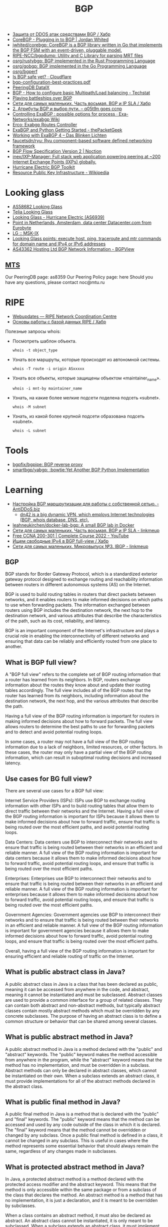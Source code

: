 :PROPERTIES:
:ID:       63242a98-634c-4236-999c-5b26d588b4d9
:END:
#+title: BGP

- [[https://habr.com/ru/post/211176/][Защита от DDOS атак средствами BGP / Хабр]]
- [[https://www.jordanwhited.com/posts/corebgp-plugging-in-to-bgp/][CoreBGP - Plugging in to BGP | Jordan Whited]]
- [[https://github.com/jwhited/corebgp][jwhited/corebgp: CoreBGP is a BGP library written in Go that implements the BGP FSM with an event-driven, pluggable model.]]
- [[https://github.com/RIPE-NCC/bgpdump][RIPE-NCC/bgpdump: Utility and C Library for parsing MRT files]]
- [[https://github.com/osrg/rustybgp][osrg/rustybgp: BGP implemented in the Rust Programming Language]]
- [[https://github.com/osrg/gobgp][osrg/gobgp: BGP implemented in the Go Programming Language]]
- [[https://github.com/osrg/bgperf][osrg/bgperf]]
- [[https://isbgpsafeyet.com/][Is BGP safe yet? · Cloudflare]]
- [[https://www.ssi.gouv.fr/uploads/2016/03/bgp-configuration-best-practices.pdf][bgp-configuration-best-practices.pdf]]
- [[https://peeringdb.com/net/10572][PeeringDB DataIX]]
- [[https://techstat.net/bgp-how-to-configure-basic-multipathload-balancing/][BGP - How to configure basic Multipath/Load balancing - Techstat]]
- [[https://blog.benjojo.co.uk/post/bgp-battleships][Playing battleships over BGP]]
- [[https://habr.com/ru/post/184350/][Сети для самых маленьких. Часть восьмая. BGP и IP SLA / Хабр]]
- [[https://q05t9n.wordpress.com/2016/02/08/2-%D0%B0%D1%82%D1%80%D0%B8%D0%B1%D1%83%D1%82%D1%8B-bgp-%D0%B8-%D0%B2%D1%8B%D0%B1%D0%BE%D1%80-%D0%BF%D1%83%D1%82%D0%B8/][2. Атрибуты BGP и выбор пути. – q05t9n goes ccnp]]
- [[https://github.com/Exa-Networks/exabgp/wiki/Controlling-ExaBGP-:-possible-options-for-process][Controlling ExaBGP : possible options for process · Exa-Networks/exabgp Wiki]]
- [[https://erco.xyz/][Erco: Exabgp Routes Controller]]
- [[https://thepacketgeek.com/exabgp/getting-started/][ExaBGP and Python Getting Started - thePacketGeek]]
- [[https://www.dasblinkenlichten.com/working-with-exabgp-4/][Working with ExaBGP 4 – Das Blinken Lichten]]
- [[https://github.com/faucetsdn/ryu][faucetsdn/ryu: Ryu component-based software defined networking framework]]
- [[https://www.noction.com/blog/bgp-flow-specification-version-2][BGP Flow Specification Version 2 | Noction]]
- [[https://github.com/inex/IXP-Manager][inex/IXP-Manager: Full stack web application powering peering at ~200 Internet Exchange Points (IXPs) globally.]]
- [[https://bgp.he.net/][Hurricane Electric BGP Toolkit]]
- [[https://en.wikipedia.org/wiki/Resource_Public_Key_Infrastructure][Resource Public Key Infrastructure - Wikipedia]]

* Looking glass
- [[http://lg.level3carrier.com/lg/lg.cgi][AS58682 Looking Glass]]
- [[https://lg.telia.net/][Telia Looking Glass]]
- [[https://lg.he.net/][Looking Glass - Hurricane Electric (AS6939)]]
- [[https://looking.house/point.php?id=86][Point in Netherlands, Amsterdam, data center Datacenter.com from Eurobyte]]
- [[https://www.msk-ix.ru/en/lookingglass/][LG :: MSK-IX]]
- [[https://looking.house/index.php][Looking Glass points: execute host, ping, traceroute and mtr commands for domain name and IPv4 or IPv6 addresses]]
- [[https://bgpview.io/asn/43362#upstreams-v4][AS43362 Hosting Ltd BGP Network Information - BGPView]]

** [[http://lg.mtu.ru/cgi-bin/lgform_img.cgi][MTS]]
Our PeeringDB page: as8359
Our Peering Policy page: here
Should you have any questions, please contact noc@mtu.ru

* RIPE
- [[https://apps.db.ripe.net/db-web-ui/query?bflag=&searchtext=AS-DATAIX&source=RIPE#resultsSection][Webupdates — RIPE Network Coordination Centre]]
- [[https://habr.com/ru/company/linxdatacenter/blog/526508/][Основы работы с базой данных RIPE / Хабр]]

Полезные запросы whois:

- Посмотреть шаблон объекта.
  : whois -t object_type

- Узнать все маршруты, которые происходят из автономной системы.
  : whois -T route -i origin ASxxxxx

- Узнать все объекты, которые защищены объектом «maintainer_name».
  : whois -i mnt-by maintainer_name

- Узнать, на какие более мелкие подсети поделена подсеть «subnet».
  : whois -M subnet

- Узнать, из какой более крупной подсети образована подсеть «subnet».
  : whois -L subnet

* Tools
- [[https://github.com/bgpfix/bgpipe][bgpfix/bgpipe: BGP reverse proxy]]
- [[https://github.com/smartbgp/yabgp][smartbgp/yabgp: :bowtie:Yet Another BGP Python Implementation]]

* Learning
- [[https://antiddos.biz/nastrojka-bgp-marshrutizacii-dlya-raboty-s-sobstvennoj-setyu/][Настройка BGP маршрутизации для работы с собственной сетью. - AntiDDoS.biz]]
  - [[https://dn42.eu/Home][dn42 is a big dynamic VPN, which employs Internet technologies (BGP, whois database, DNS, etc).]]
- [[https://github.com/leahneukirchen/docker-lab-bgp][leahneukirchen/docker-lab-bgp: A small BGP lab in Docker]]
- [[https://linkmeup.ru/blog/1198/][Сети для самых маленьких. Часть восьмая. BGP и IP SLA - linkmeup]]
- [[https://www.youtube.com/playlist?list=PLxbwE86jKRgMpuZuLBivzlM8s2Dk5lXBQ][Free CCNA 200-301 | Complete Course 2022 - YouTube]]
- [[https://habr.com/ru/post/282532/][Ищем свободные IPv4 в BGP full-view / Хабр]]
- [[https://linkmeup.ru/blog/1201/][Сети для самых маленьких. Микровыпуск №3. IBGP - linkmeup]]

** BGP

BGP stands for Border Gateway Protocol, which is a standardized exterior gateway protocol designed to exchange routing and reachability information between routers in different autonomous systems (AS) on the Internet.

BGP is used to build routing tables in routers that direct packets between networks, and it enables routers to make informed decisions on which paths to use when forwarding packets. The information exchanged between routers using BGP includes the destination network, the next hop to the destination network, and various attributes that describe the characteristics of the path, such as its cost, reliability, and latency.

BGP is an important component of the Internet's infrastructure and plays a crucial role in enabling the interconnectivity of different networks and ensuring that data can be reliably and efficiently routed from one place to another.

** What is BGP full view?

A "BGP full view" refers to the complete set of BGP routing information that a router has learned from its neighbors. In BGP, routers exchange information about the routes they know about and update their routing tables accordingly. The full view includes all of the BGP routes that the router has learned from its neighbors, including information about the destination network, the next hop, and the various attributes that describe the path.

Having a full view of the BGP routing information is important for routers in making informed decisions about how to forward packets. The full view allows routers to determine the best paths to use for forwarding packets and to detect and avoid potential routing loops.

In some cases, a router may not have a full view of the BGP routing information due to a lack of neighbors, limited resources, or other factors. In these cases, the router may only have a partial view of the BGP routing information, which can result in suboptimal routing decisions and increased latency.

** Use cases for BG full view?

There are several use cases for a BGP full view:

    Internet Service Providers (ISPs): ISPs use BGP to exchange routing information with other ISPs and to build routing tables that allow them to direct traffic between their networks and the Internet. Having a full view of the BGP routing information is important for ISPs because it allows them to make informed decisions about how to forward traffic, ensure that traffic is being routed over the most efficient paths, and avoid potential routing loops.

    Data Centers: Data centers use BGP to interconnect their networks and to ensure that traffic is being routed between their networks in an efficient and reliable manner. A full view of the BGP routing information is important for data centers because it allows them to make informed decisions about how to forward traffic, avoid potential routing loops, and ensure that traffic is being routed over the most efficient paths.

    Enterprises: Enterprises use BGP to interconnect their networks and to ensure that traffic is being routed between their networks in an efficient and reliable manner. A full view of the BGP routing information is important for enterprises because it allows them to make informed decisions about how to forward traffic, avoid potential routing loops, and ensure that traffic is being routed over the most efficient paths.

    Government Agencies: Government agencies use BGP to interconnect their networks and to ensure that traffic is being routed between their networks in an efficient and reliable manner. A full view of the BGP routing information is important for government agencies because it allows them to make informed decisions about how to forward traffic, avoid potential routing loops, and ensure that traffic is being routed over the most efficient paths.

Overall, having a full view of the BGP routing information is important for ensuring efficient and reliable routing of traffic on the Internet.

** What is public abstract class in Java?

A public abstract class in Java is a class that has been declared as public, meaning it can be accessed from anywhere in the code, and abstract, meaning it cannot be instantiated and must be subclassed. Abstract classes are used to provide a common interface for a group of related classes. They can contain both abstract and non-abstract methods, but typically abstract classes contain mostly abstract methods which must be overridden by any concrete subclasses. The purpose of having an abstract class is to define a common structure or behavior that can be shared among several classes.

** What is public abstract method in Java?

A public abstract method in Java is a method declared with the "public" and "abstract" keywords. The "public" keyword makes the method accessible from anywhere in the program, while the "abstract" keyword means that the method has no implementation, and must be overridden in a subclass. Abstract methods can only be declared in abstract classes, which cannot be instantiated on their own. When a subclass extends an abstract class, it must provide implementations for all of the abstract methods declared in the abstract class.

** What is public final method in Java?

A public final method in Java is a method that is declared with the "public" and "final" keywords. The "public" keyword means that the method can be accessed and used by any code outside of the class in which it is declared. The "final" keyword means that the method cannot be overridden or changed by any subclass. Once a public final method is defined in a class, it cannot be changed in any subclass. This is useful in cases where the method represents some essential behavior that should always remain the same, regardless of any changes made in subclasses.

** What is protected abstract method in Java?

In Java, a protected abstract method is a method declared with the protected access modifier and the abstract keyword. This means that the method is only accessible within the same package or from a subclass of the class that declares the method. An abstract method is a method that has no implementation, it is just a declaration, and it is meant to be overridden by subclasses.

When a class contains an abstract method, it must also be declared as abstract. An abstract class cannot be instantiated, it is only meant to be subclassed. When a subclass extends an abstract class, it must implement all of the abstract methods in the superclass.

** What is less-than sign near class name?

The less-than sign (<) near a class name in Java is used to specify type parameters for a generic class. Generics were introduced in Java 5 to provide a type-safe way of creating and using collections. A generic class is a class that can work with any data type, rather than being specific to a single type. The type parameter is specified between angle brackets, and it acts as a placeholder for the actual data type that will be used when the class is instantiated. For example, a generic class called "Box" that holds an object of any type can be declared as follows:

csharp

class Box<T> {
  private T object;
  
  public T getObject() {
    return object;
  }
  
  public void setObject(T object) {
    this.object = object;
  }
}

In this example, T is the type parameter, and it acts as a placeholder for the actual data type that will be used when the Box class is instantiated. To use this class, you can declare a Box object and specify the actual data type between the angle brackets:

php

Box<Integer> integerBox = new Box<>();
integerBox.setObject(123);

** What is public final class in Java?

In Java, a public final class is a class that can be accessed from anywhere in the code and cannot be extended or subclassed. A final class is a class that cannot be subclassed. When a class is declared as public final, it means that it can be accessed from any other class in the code, but cannot be extended or subclassed. This is useful for creating utility classes or for enforcing certain constraints on the implementation of a class.

** What is @Override in Java?

In Java, the @Override annotation is used to indicate that a method is intended to override a method in a superclass. When you annotate a method with @Override, the compiler will check that the method being overridden actually exists in the superclass, and will generate an error if it doesn't. This helps to catch accidental naming errors and makes it easier to see when a method is intended to override a superclass method. The use of the @Override annotation is considered best practice in Java programming, and is widely used by Java developers.

** Could you explain this in Java?

public abstract class Proc {
    protected Proc() {}
}

The code you've posted is a Java class declaration for an abstract class named Proc.

    The class is declared as public, meaning it can be accessed from anywhere in the codebase.
    The class is declared as abstract, meaning it cannot be instantiated on its own and must be extended by a subclass.
    The constructor is declared as protected, meaning it can only be accessed within the same class or a subclass of this class.

In summary, this code declares a public abstract class Proc with a protected constructor, meaning that instances of the class cannot be created directly but only by subclasses that extend the Proc class.

** [[https://senetsy.ru/materials/publications/posts/full-view-or-not-full-view/][Фулвью ор нот фулвью: о пользе и вреде полной BGP-таблицы — SENETSY]]

Фулвью ор нот фулвью: о пользе и вреде полной BGP-таблицы

На любом околосетевом форуме легко найти с десяток веток о выборе оборудования
для BGP-пиринга с возможностью «держать две, три, пять, двадцать пять
фулвью». Большинство таких веток выливается в холивары на тему Cisco
vs. Juniper или еще чего похуже. Офлайновое же их развитие нередко напоминает
мультфильм о шести шапках из одной овичины. В общем, бывает смешно.

И крайне редко обсуждается вопрос о необходимости этого самого фулвью.
Немножко «теории»

Не пугайтесь, я не стану рассказывать все с начала. Уверен, что большинству
читателей хорошо известно содержимое моей теоретической вводной. Желающие
могут смело ее пропустить. Однако же я регулярно сталкиваюсь с некоторой
неуверенностью вполне компетентных в практических вопросах людей, когда речь
заходит о нижеизлагаемом. Так что все-таки давайте немножко синхронизируем
термины, прежде чем обсуждать матчасть.

Все, что впрямую не касается темы интернетной BGP-таблицы, в частности IGP,
MPLS, VRF/VPN и т. п., оставим за скобками.  Роутинг и ричабилити

Фулвью — это практически справочник «Желтые страницы» для всего
интернета. Только именно «Желтые страницы», а не ваша личная записная
книжка. Принципиальная разница тут в том, что помимо разрешения букв в цифры —
для чего в интернете служит не фулвью, а DNS — периодические справочники дают
нам возможность знать о появлении и исчезновении объектов. Нужно же нам как-то
узнавать, что тот или иной адрес вообще есть в интернете. Мало того, если
вдруг он для нас доступен только через линк А, а через Б недоступен — мы ведь
тоже хотим об этом знать. Это и есть сигнализация доступности
(reachability). Не будем слишком глубоко в вдаваться в абстракции, отметим
лишь важность осознавать, что ричабилити и роутинг суть разные вещи.

Роутинг (маршрутизация) — нахождение лучшего пути передачи трафика для
заданного направления. Этот процесс мало похож на поиск в телефонном
справочнике, а скорее имеет отношение к карте города: если один и тот же адрес
x.x.x.x доступен нам и через линк А, и через линк Б, нужно принять решение,
куда же посылать пакеты.

Предположим, что читатель знаком с протоколом IP и в курсе, что такое префикс,
зачем ему длина, и с чем едят правило лонгест мач.

Итак, как видно из показанного выше знаменитого графика c bgp.potaroo.net ,
полная таблица интернет-маршрутизации (здесь и далее речь в основном об IPv4,
хотя почти все кроме цифр справедливо также и для IPv6) нынче содержит почти
350 тысяч записей. Это число растет экспоненциально и довольно быстро. Каждая
из записей представляет собой, собственно, маршрут: IP-префикс назначения
(подсеть с маской), некстхоп (следующий узел aka «куда посылать») и разные там
другие параметры, определяющие ценность этого маршрута. Когда есть два
(полученных от разных маршрутизаторов-соседей) маршрута для одного префикса, в
ход идут как раз эти атрибуты. Они определяют, какой некстхоп будет
использован для передачи.

Здесь показаны три маршрута к префиксу 8.8.8.0/24, полученные от трех разных
маршрутизаторов-соседей. По некоторой причине — кстати, в данном случае
нетривиальной — первый из них был выбран наилучшим (в примере причина не
показана). Пусть вас не смущает и то, что у всех трех маршрутов один и тот же
некстхоп: данные сняты с весьма специфического маршрутизатора, не передающего
транзитный трафик. И да, маршрутизатор-сосед и некстхоп — это не одно и то же.

Анонсируются маршруты между маршрутизаторами при помощи протокола BGP, который
собой являет, ну, практически RSS-трансляцию (да простят меня теоретики за
кощунственное сравнение). Собственно, термин Full View — популярен в основном
у нас, иностранные коллеги чаще говорят Full BGP, Full Table или Full Feed.

То есть сам протокол ничего сложного из себя не представляет — просто способ
автоматизированного обмена данными, обернутыми в лучших программистских
традициях в нечто вроде контейнеров, которые стандарт протокола позволяет
более-менее гибко расширять по мере необходимости. Механизмы поиска наилучшего
пути (роутинга) и контроля связности (ричабилити) у него довольно просты, если
не сказать примитивны. В частности BGP считает, что трафик передается не между
маршрутизаторами, а между укрупненными сущностями: автономными системами (АС,
произносится «а-эс») и почти ничего не знает об их внутренней структуре — путь
через две транзитных АС, каждая из которых включает, скажем, десять внутренних
хопов (маршрутизаторов), BGP сочтет более выгодным, чем путь через пять АС,
каждая из которых внутри имеет два хопа. Кроме того, BGP практически ничего не
знает о пропускной способности линков; в нашем приближении можно считать, что
этот аспект вообще никак не учитывается при выборе маршрута.

По сравнению с другими протоколами он не слишком быстр в обнаружении изменений
связности и, как мы только что убедились, далеко не всегда оптимально ищет
лучшие пути. Однако это все — не только минус, но и плюс BGP, т. к. именно
благодаря своей относительной прямолинейности и «укрупненности мазков»
протокол хорошо приспособлен для передачи большого объема маршрутной
информации.

Так вот таблица в 340 тысяч записей с кучей атрибутов — это довольно много. А
таблиц таких нужно обычно не меньше двух («мэньше нэ былло смы-исла», но об
этом потом). Одно лишь хранение всего этого добра требует многих сотен
мегабайт памяти, а кроме передачи и держания в памяти, таблицы нужно
«обсчитать», в результате чего получить набор наилучших (активных) маршрутов.

Например. Один маршрутизатор-сосед анонсировал нам, что он знает маршрут,
скажем, к Гуглу, и другой сосед — тоже анонсировал. Теперь мы знаем, что Гугл
доступен нам через каждого из соседей (ричабилити) и хотим принять решение,
какой же из двух маршрутов использовать для передачи пакетов (роутинг). Для
этого BGP сравнивает показания (разные атрибуты маршрутов: Local Preference,
AS-PATH и другие) и принимает решение (по каким-то там, не имеющим сейчас
значения критериям), что, допустим, через первого соседа лучше. И так для
каждого префикса. Таким образом из нескольких таблиц (каждая из которых
состоит из 340 тыс. записей), полученных от разных соседей, «компилируется»
одна таблица на 340 тыс. активных маршрутов:

Конструкция из нескольких еще необсчитанных BGP-фидов (если быть точнее, то не
только их, но и данных других протоколов), называется RIB (routing information
base). Хранится она как правило в самой обычной оперативной памяти и
обрабатывается самым обычным процессором. Соответственно именно к этим двум
элементам и предъявляются требования, когда речь идет о количестве полных
BGP-таблиц, которые можно впихнуть в RIB. Общее количество записей тут
определяется как сумма всех полученных от соседей маршрутов: две фулвью —
почти 700 тыс. префиксов, три — за миллион и т. д.

Вывод первый. Грузить фулвью, если у вас только одна сессия с внешним миром —
бессмыслица. Обладание этим массивом информации не даст ничего, кроме нагрузки
на оборудование, т. к. трафик можно передать только одним способом: «Адам, это
Ева, выбирай себе жену». Представьте, что Адам решил бы прежде
проанализировать 340 тысяч параметров Евы — где бы мы теперь были? Из данного
правила есть редкие исключения, однако если вы не знаете, какие именно, то они
— точно не ваш случай.

Памяти под RIB с несколькими фулвью нужно не то чтобы прям очень много, но
сотни мегабайт — единицы гигабайт (в зависимости от количества фулвью,
реализации и массы других аспектов). Процессору подчас тоже приходится не
очень сладко, особенно в реализациях, имеющих BGP-сканер. Например апдаун
сессии, через которую передается полная таблица, на иных платформах может
приводить к стопроцентной загрузке процессора где-нибудь на полчасика.

Однако же понятно, что гигабайты памяти и гигагерцы процессорной частоты давно
перестали быть чем-то особенным. И даже в контексте сетевого оборудования,
производители которого славятся умением продавать обычную, как в компьютере,
DRAM по цене космических летательных аппаратов, делая вид, что 2 ГБ — вершина
прогресса, приведенные цифры не так уж страшно выглядят. Участники упомянутых
в начале топика форумных дискуссий довольно часто приходят именно к такому
выводу. Мол, главное памяти побольше. Это утверждение, в общем, верно, но к
сожалению на нем дело отнюдь не заканчивается.

Давайте посмотрим, что происходит с фулвью дальше. Но прежде еще одно
маленькое, но очень важное замечание.

Маршрутная информация всегда передается навстречу трафику, который
коммутируется на ее основе. То есть на базе фулвью передается исходящий из
вашей АС трафик. Не смотря на всю очевидность этого тезиса, далеко не всегда
практическое его значение осознается в полной мере.  Форвадинг

Дальше эта «скомпилированная» таблица активных маршрутов используется для
передачи трафика. Называется она FIB (forwarding information base), и
количество записей в ней, грубо говоря, равно количеству записей в одной
фулвью (340 тыс.). С ней все гораздо интереснее.

Лирическое отступление. Вообще говоря, Full View (в отличии от Full BGP Feed)
— это как раз FIB. То есть в большинстве случаев правильнее было бы говорить
не «мне нужен маршрутизатор, способный держать три фулвью», а «мне нужен
маршрутизатор, способный держать три пира с фулвью».

И, кстати, подпись по оси ординат на великой и ужасной картинке, приведенной в
начале поста, неправильная. Это не RIB, а FIB. Заголовок на внутренней
странице об этом тоже какбе намекает.

Большинство современных маршрутизаторов, способных передавать трафик на
скоростях от пары гигабит в секунду и выше, — «аппаратные». Аппаратность их в
том, что FIB и ее атрибуты помещается не в обычную, а в специальную, грубо
говоря, «быструю» коммутационную память (SRAM, TCAM, RLDRAM и пр.), к которой
обращаются специальные же процессоры обработки пакетов. Эта память — едва ли
не самый дорогой ресурс в маршрутизаторе. А возможная изощренность работы с
ней — уж точно самый главный из факторов, влияющих на цену железа.

Скажем, коммутатор на 24 гигабитных порта, способный передавать трафик со
страшной силой (одновременно на полной скорости всех интерфейсов), нынче стоит
каких-нибудь пару тысяч долларов или даже еще дешевле. Он тоже вполне
«аппаратный» и скорее всего мощности процессора и объема оперативки в нем
достаточно, чтобы без проблем обмолотить штуки четыре фулвью в RIB. Мало того,
часто софт в нем поддерживает много разных сложных фич. Однако «полноценный
маршрутизатор», способный делать, казалось бы, то же самое, стоит раз в
пятнадцать дороже. Все потому что помимо разного рода маркетологических
тонкостей у коммутатора в таблицу коммутации можно поместить от силы 10–15
тыс. маршрутов, и набор доступных действий с этой таблицей у него значительно
уже. Скажем, если для каждого пакета нужно искать запись в FIB не один раз, а
два или три (это нужно чаще, чем вы думаете) — то коммутаторы за 2 тыс. $
такого не умеют.

Есть также программные коробки (производительностью, грубо говоря, до
гигабита-двух), у которых, соответственно, FIB, как и RIB, хранится в обычной
оперативке. У них, вообще, частенько слишком много всего в ней хранится, но об
этом как-нибудь в другой раз — главное, что она (оперативка) не
резиновая. Мало того, программный поиск по массиву с нахождением наилучшего
соответствия (longest match) — ну очевидно же, что тем медленнее, чем больше в
массиве элементов, каким алгоритмом н Вывод второй.Подбирая аппаратный
маршрутизатор на BGP-пиринг с фулвью, испросите продавца насчет максимального
размера FIB. Если продавец не знает — повод призадуматься о его
компетентности. Возможные варианты: < 500 тыс. для IPv4 — лучше не стоит такое
сегодня брать. Совсем не за горами время, когда этого будет мало. А ведь есть
еще и IPv6.  ~500 тыс. — эта цифра популярна для т. н. больших
L3-коммутаторов, тех самых, у которых дури много, а набор коммутационных
процедур довольно посредственный Хотя бывают приятные исключения. «Большие» от
«маленьких» коммутаторов здесь отличаются во-первых размером коробки и
старшинством модели в линейке, во-вторых и в-главных — объемом коммутационной
памяти: редко когда «маленький» 24-портовый коммутатор поддерживает
полмиллиона записей в FIB. Так вот, хотя коммутационной памяти у «больших»
L3-коммутаторов вроде бы достаточно для сегодняшней фулвью, проделывать с
пакетом сложные штуки они почти никогда не умеют (собственно, в этом их
главное отличие от маршрутизаторов). Их, с одной стороны, если очень хочется,
вроде бы и можно использовать для этой задачи, с другой — лучше бы не
надо. Очень уж там много всяких нюансов. Короче, подумайте и помучайте
продавца хорошенько, прежде чем покупать L3-коммутатор на BGP-пиринг c фулвью.
миллион и больше — достойная цифра.

Если продавец сможет вас более-менее уверенно проконсультировать еще и про
размер RIB — сколько пиров с фулвью вы сможете держать на выбираемом аппарате
— это верный признак продавца, который знает толк в том, чем торгует. Если же
он еще и в состоянии поддержать беседу про отличие больших L3-коммутаторов от
полноценных маршрутизаторов и готов вам рассказать о возможных последствиях
использования больших коммутаторов для BGP-пиринга — вы на правильном пути,
осталось договориться с ним о цене.  Практические рассуждения

Теперь нам предстоит ответить на обозначенный в заголовке вопрос о пользе и
вреде фулвью. Для этого сначала еще чуточку пофилософствуем.  Агрегация
vs. детализация

При динамической передаче маршрутов существует два противоположных принципа
(слово «принцип» здесь означает не «убеждение» или «склонность», а скорее
технический прием, используемый по назначению) работы с маршрутной
информацией: детализация и агрегация. То есть либо подробность: много длинных
префиксов, либо краткость: представление нескольких длинных префиксов в виде
одного покороче.  Агрегация

Вообще говоря, уже ясно, что от детализации много вреда: каждый школьник
знает, что чем больше информации, тем сложнее ее хранить и дороже ею
оперировать. Во времена программных маршрутизаторов и юности IP тезис о
необходимости минимизации количества маршрутов был аксиомой, не подлежащей
обсуждению. Ради борьбы со снижением производительности от распухания RIB и
FIB было придумано очень много всего интересного. К примеру, бесчисленные и
беспощадные типы арий и LSA в OSPF или такая штука как MPLS (да-да, он вовсе
не ради VPN или TE был изобретен), Cisco Express Forwarding и другие разной
степени полезности вещи, включая, собственно, аппаратный форвадинг.

Агрегация (суммаризация) — целая маленькая наука, связанная с грамотным
сегментированием, выбором адресного плана, умением управляться со всякими
IGP-ариями, ловкостью рук при написании правил маршрутизации и
т. п. Интересующихся отсылаю например к книге «Принципы проектирования
корпоративных IP-сетей» А. Ретаны, Д. Слайса и Р. Уайта (Cisco Press).

Экстремальный случай агрегации — маршрут по умолчанию («дефолт»): 0.0.0.0/0,
означающий «все, кроме того, к чему есть явные маршруты».  Детализация

К сожалению, интернет — такая штука, к которой слабо применимо все это
блестящее искусство агрегации. Принципы независимости от географии, отсутствия
централизованного управления, административной изолированности автономных
систем, минимизации области повреждений при отказах и т. д. приводят к тому,
что соседние префиксы, к примеру 212.90.0.0/19 и 212.90.32.0/19, если только
они не принадлежат одной автономной системе (и здесь тоже далеко не всегда это
возможно), никак нельзя представить в виде агрегированного префикса
212.90.0.0/18 с общими параметрами. В общем случае такая суммаризация может
привести к возникновению закольцовок или «черных дыр».

Однако курсивное выделение «в общем случае» — неспроста. Очевидным исключением
является вышеупомянутый маршрут по умолчанию. Собственно именно он
используется как маршрут в интернет (и не только) в случаях, когда никакой
фулвью у нас нету. То есть это практически единственно возможная альтернатива
фулвью: наплевать вообще на всю внутреннюю структуру интернета. Давайте
посмотрим, когда это возможно, и в чем разница форвадинга на базе дефолта и
полной таблицы.  Кому и зачем же нужна фулвью?

С дефолтом все понятно: все, для чего нет специфических (своих) маршрутов,
шлем провайдеру (аплинку) aka в интернет. А что, в сущности, дает нам тут
фулвью? Она дает возможность принимать решения о выборе линка для послыки
пакета, опираясь на знание не обо всем интернете в целом, а об отдельных его
ресурсах. Во-первых пример: маршрут x.x.x.x/x доступен через линки A и Б, а
маршрут y.y.y.y/y — только через линк Б. Раз так, то трафик к y.y.y.y/y можно
посылать только через Б (ричабилити). Во-вторых — мы сможем оказывать влияние
на соответствие между префиксами назначения и соседями, через которых мы будем
слать трафик. Гуглу пошлем трафик через провайдера А, а Яндексу — через Б
(роутинг).

Зачем это может быть нужно?

Первый, неоспоримый случай — наличие как выше- или равностоящих (uplink, IX),
так и нижестоящих (клиенты) АС-соседей. То есть, когда наша автономная система
транзитная, и к ней подключены клиенты, которые тоже что-то нам
анонсируют. Использовать дефолт здесь нельзя по определению, т. к. мы в таком
случае находимся не на окраине, а в «середине» интернета. Наличие агрегации
маршрутов здесь может приводить к закольцовкам. Поэтому провайдерам приходится
держать полную таблицу на всех маршрутизаторах, которые передают
интернет-трафик на основе IP-заголовков. Оговоримся, что варианты «голь на
выдумки хитра» тут тоже возможны, но во-первых их обсуждение выходят за рамки
топика, во-вторых они довольно сложны в эксплуатации при промышленных мастабах
сети. Поэтому, хотя вариации на эту тему не так уж и редко встречаются в
жизни, очень часто их использование в провайдерских автономках привносит
больше проблем, чем пользы.

Вывод третий. Если ваша АС транзитная, то без фулвью скорее всего не
обойтись. Впрочем, вы наверное и сами все это знаете. Про MPLS и BGP-free
core, я думаю, тоже что-нибудь да слышали. Если нет, то это вам ключевые слова
для дальнейшего размышления.  Следующая, более интересная для нас задача —
балансировака нагрузки таким образом, чтобы трафик через интернет шел либо
оптимальными с точки зрения BGP (который, как мы выяснили, не всегда точен в
выборе) путями, либо теми путями, какими мы хотим (и настроим). Оба желания
могут быть вполне законны, если у вас действительно много исходящего (еще раз:
исходящего!) из вашей АС трафика (гигабит-другой и больше), и в сложных
манипуляциях есть экономическая целесообразность. Как правило такое бывает
либо у провайдеров с транзитными автономками, которые все равно попадают под
случай, описанный выше, либо у крупных ЦОДов, у которых, кстати, тоже скорее
всего есть клиенты со своими АС. А даже если нет, то и тут индивидуальное
знание о маршрутах для каждого префикса (которое дает фулвью) не помешает
(см. например байку юзера shapa о его «войне» с Голденом).

Если же ваша АС — не транзитная инфраструктура на продажу, а корпоративная
сеть, пусть даже со своим небольшим (по мировым меркам) ЦОДом, исходящего
трафика у вас скорее всего совсем мало (десятки—сотни мегабит), и задачи типа
посылать трафик к Гуглу одним маршрутом, а к Яндексу другим — у вас почти
наверняка нету (если только любопытства ради). Максимум что вам тут нужно для
исходящего трафика — сбалансировать его либо равномерно, либо в какой-то
нужной пропорции между несколькими интернет-линками. Вопреки бытующему мнению
фулвью для этого не нужна и даже вредна — об этом ниже.

Третий — чуть более интересный и относительно неочевидный случай — фулвью, как
информационное «подспорье». Часто хочется знать, с какими АС у вас идет
наиболее интенсивный обмен трафиком. В ряде случаев, в том числе когда для
передачи трафика фулвью не нужна, хочется снимать статистику для оценки
разного рода тенденций трафика. В этих случаях фулвью используется механизмами
типа NetFlow для получения дополнительной информации о трафике (исходящем и
входящем). Но надо заметить, что реализация подобного мониторинга требует
некоторого опыта и понимания, что должно уметь оборудование, где должна
храниться та фулвью, чем это все чревато, и как правильно интерпретировать
полученную статистику. Короче говоря, это эдвансная тема, выходящая за рамки
топика. Кроме того, если трафика у вас не гигабиты, то скорее всего вам оно и
не нужно. Другой вариант на эту тему — продемонстрированный выше консольный
вывод, снятый со специальных маршрутизаторов, не передающих транзитный
трафик. Они держат фулвью лишь для возможности ее анализа.  Когда можно
обойтись без фулвью?

Крайне распространенным заблуждением является мнение, что, если у вас есть
своя АС и блок адресов, то вы обязаны принимать полную таблицу. Это именно что
заблуждение.

Как было сказано выше, самый сомнительный в отношении нужности фулвью случай
(он же самый массовый и самый богатый неблестящими реализациями) —
корпоративная сеть, которой АС нужна для обладания своим блоком адресов, чтоб,
в свою очередь, не зависеть от провайдеров при резервировании
интернет-ресурсов (публичных серверов, VPN-концентраторов и т. п.) Основная
задача здесь — сделать возможным получение входящего из интернета трафика при
потере одного из внешних подключений. Вспоминаем правило, гласящее, что трафик
передается навстречу маршрутной информации. Вопрос: зачем нам нужна фулвью,
если речь о входящем трафике? Ответ: да ни зачем не нужна.

Хорошо, но если мы отказываемся от фулвью, то как же мы будем передавать
исходящий трафик? Да как обычно! Пишем правило маршрутизации, а еще лучше
договариваемся с провайдером (обычно это не проблема), чтоб не насиловать
оборудование по пустякам (а в идеальном случае для этого придуман механизм
ORF), и принимаем от каждого провайдера только маршрут по умолчанию. Дальше
либо используем только один из маршрутов, а второй держим про запас (на
случай, если первый отвалится) и пускаем весь исходящий трафик по одному
линку, либо настраиваем балансировку нагрузки: равномерную или даже в заданной
пропорции при помощи BGP bandwidth community, если ваше оборудование такое
умеет (вспоминаем разговор про отличие маршрутизаторов от L3-свичей). Все то
же самое, если провайдеров не два, а три, пять, двадцать, сто двадцать.

Некоторый (в общем, единственный) минус такого подхода — это то, что вместе с
«гранулярным» роутингом мы отказались и от контроля над ричабилити: у вас не
будет сигнализации связности с конкретными ресурсами в интернете. Отдельные
префиксы в фулвью — это информация непосредственно от ресурса, которому вам
нужно послать трафик. А дефолт чаще всего сгенерирован вашим провайдером (ну,
или провайдером вашего провайдера, что лучше), и может так случиться, что
дефолт от провайдера вы получаете, а на самом деле никакого интернета у него
(провайдера) нету. Вот вам и иллюстрация «черной дыры» как следствия агрегации
маршрутов.

Во-первых это все-таки не очень большой риск: степень защищенности
инфраструктуры ваших провайдеров в любом случае должна быть на порядок выше,
чем у вас. Если же описанная ситуация происходит часто, то это повод
задуматься о смене провайдера. Во-вторых, при двух интернет-линках и схеме
«основной-резервыный» (напомню, речь только об исходящем трафике), можно
дополнительно подстраховаться: ну, например, получите от основного провайдера
пару префиксов типа Гугла и Яндекса и напишите правило, создающее
агрегированный дефолт только в том случае, если заданные маршруты в норме.

Вы боитесь, что Вконтакте будет доступен только через одного провайдера, а
Одноклассники только через другого? Такой челлендж для вас бизнес-критикал?
Страшно, и желаете защититься? Хотите поговорить об этом с руководством? Оно
тоже так думает и готово потратить деньги? — поздравляю (в первую очередь
вашего поставщика оборудования). Нет? — что ж, для вас чуть ниже будет
заключительный параграф.

В случаях же, когда вам нужна связность не с абстрактным интернетом, а с
конкретными ресурсами, адреса которых (обычно в количестве десятков—сотен)
известны, например, когда речь идет о терминировании статических туннелей для
VPN с филиалами, можно (и даже нужно) кроме дефолта также принять от
провайдеров маршруты к этим ресурсам (удаленным точкам). ORF здесь был бы
особенно актуален, но как-то он не слишком в ходу.  Вред от фулвью

А почему, собственно и не фулвью? Чего париться-то всеми этими рассуждениями?
Ну примем мы его себе, да и все дела?

Во-первых баласировать исходящий трафик в нужной пропорции, когда у вас на
руках фулвью, в разы сложнее и муторнее (совершенно неинтересное занятие). По
умолчанию балансировка работает по принципу «как карта ляжет». Допустим, вы
арендуете широкий канал у провайдера попроще и подешевле и канал поуже у
провайдера покруче и подороже. Так вот, если не принять специальных мер,
бо́льшая часть исходящего трафика у вас попрет в узкий канал и (возможно)
перегрузит его: связность у «крутого» провайдера лучше, и BGP, который
ничегошеньки не знает о пропускной способности ваших линков, будет думать, что
бо́льшая часть интернета к вам «ближе» через узкий канал. Хотя с точки зрения
юзер-экспириенс скорее всего все равно, каким маршрутом слать трафик, главное,
чтобы не было перегрузки. Имея же два дефолта без фулвью и правильный
маршрутизатор, можно и вовсе явно указать пропорцию: в канал поуже слать 30%,
в канал пошире — 70.

Во-вторых по экономическим причинам: корпоративной сети полноценный большой
аппаратный маршрутизатор часто не по карману. Поэтому, если нужна высокая
производительность (гигабиты), можно использовать те самые относительно
дешевые свичи, способные держать в FIB лишь несколько тысяч префиксов.

Однако часто в корпоративных сетях для BGP-пиринга используется менее
производительные, но значительно более многофункциональные программные
коробки. И обычно та же коробка является одновременно бордер-маршрутизатором,
пограничным стейтфул-файрволом, делает нат, всю внутреннюю маршрутизацию, а
иной раз, прости господи, проверяет трафик на вирусы, фильтрует URL, моет
посуду, варит кашу, стирает, гладит и нянчит детей. И все это добро хранится у
нее в оперативной памяти, которая, как я уже отмечал, все-таки не резиновая, и
обрабатывается общим процессором, который тоже не ломовая лошадь. Пихать в
такую коробку еще и несколько фидов с фулвью — совсем как-то ни к чему. Да не
нужно просто этого делать!

Вывод четвертый. Если автономная система у вас не транзитная (вы не провайдер
и у вас нет клиентов со своими АС), и при этом вы сами для себя не можете
четко сформулировать, зачем вам фулвью, — фулвью вам не нужна.  Что, если
очень хочется?

На самом деле у фулвью есть один важный и часто решающий плюс, о котором я до
сих пор стыдливо умалчивал. Многим кажется, что это круто. Одно дело, когда
show route summary показывает 7 маршрутов, и совсем другое — когда 700
тысяч. Какая корпоративная сеть не мечтает стать операторской?  Ответы тут
такие (выбирайте, какой больше нравится): И правильно, не отказывайте себе в
удовольствии. Вендоры и продавцы маршрутизаторов будут очень рады этому вашему
желанию. Надеюсь, работодатель вас в этом тоже поддержит (материально).
Внедряя и администрируя публичную АС и BGP-пиринг, вам придется решить более
сложную и интересную задачу: балансировка входящего трафика и резервирование
линков для него. Вид, в котором ваше адресное пространство видно в интернете
(роутинг) и видно ли (ричабилити), как организовать резервирование, что будет
при нарушении внутренней связности АС, и еще целая куча сложных вопросов ждет
от вас решительных и верных действий. Это вам не фулвью принять.  Наконец,
посмотреть, как выглядит полная таблица, можно и на любом публичном
route-сервере (вам, кстати, придется это сделать, отлаживая свои анонсы).
